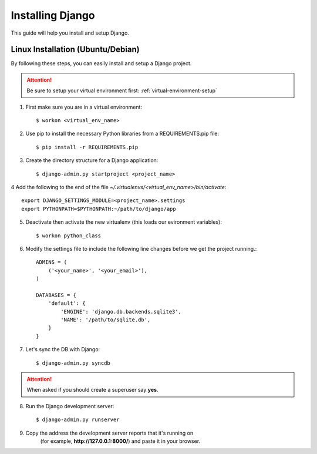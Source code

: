==========================
Installing Django
==========================

This guide will help you install and setup Django.

Linux Installation (Ubuntu/Debian)
==================================

By following these steps, you can easily install and setup a Django project.

.. attention::  Be sure to setup your virtual environment first: :ref:`virtual-environment-setup`

1.  First make sure you are in a virtual environment::

        $ workon <virtual_env_name>

2.  Use pip to install the necessary Python libraries from a REQUIREMENTS.pip file::

        $ pip install -r REQUIREMENTS.pip
        
3.  Create the directory structure for a Django application::

        $ django-admin.py startproject <project_name>

4  Add the following to the end of the file *~/.virtualenvs/<virtual_env_name>/bin/activate*::

        export DJANGO_SETTINGS_MODULE=<project_name>.settings
        export PYTHONPATH=$PYTHONPATH:~/path/to/django/app
        
5.  Deactivate then activate the new virtualenv (this loads our evironment variables)::

        $ workon python_class

6.  Modify the settings file to include the following line changes before we get the project running.::

        ADMINS = (
            ('<your_name>', '<your_email>'),
        )

        DATABASES = {
            'default': {
                'ENGINE': 'django.db.backends.sqlite3',
                'NAME': '/path/to/sqlite.db',
            }
        }


7. Let's sync the DB with Django::

        $ django-admin.py syncdb
.. attention:: When asked if you should create a superuser say **yes**.
        
8. Run the Django development server::

        $ django-admin.py runserver

9. Copy the address the development server reports that it's running on
    (for example, **http://127.0.0.1:8000/**) and paste it in your browser.

